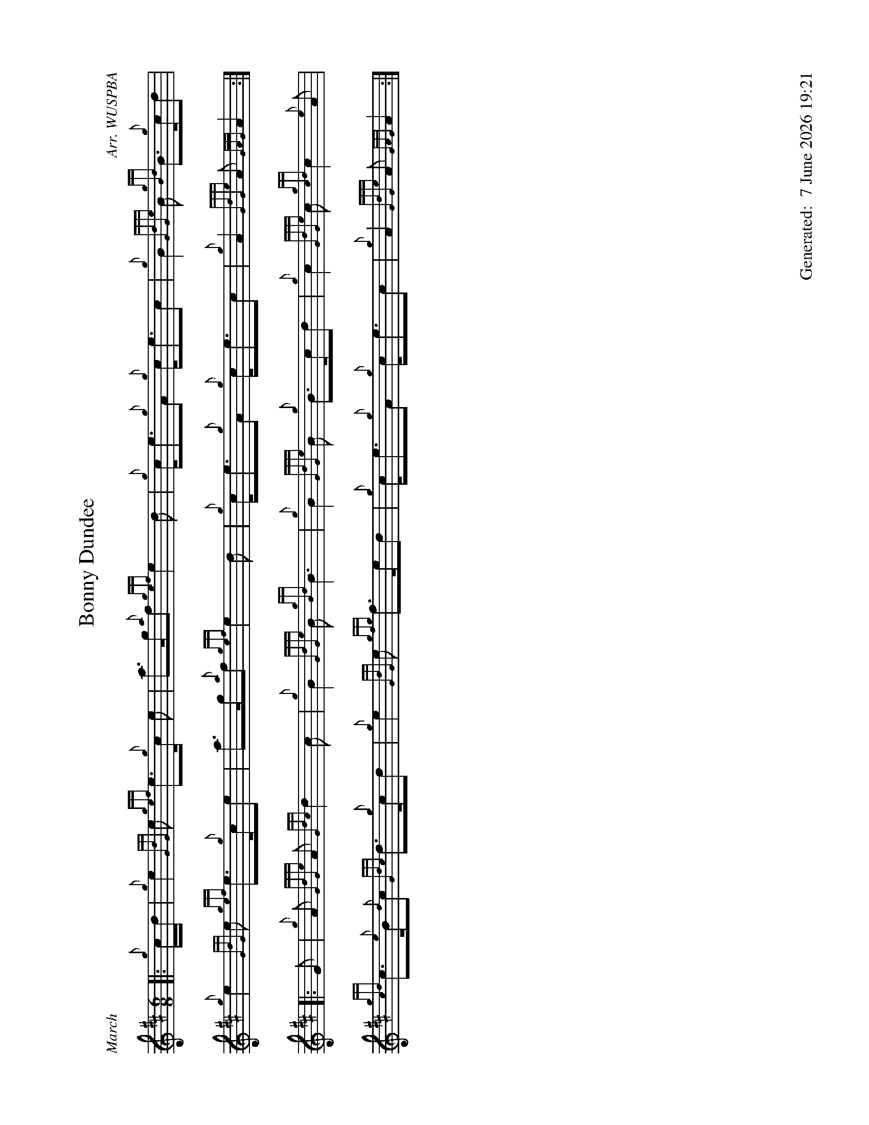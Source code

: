 %abc-2.2
%%landscape 1
%%titleformat T0, R-1 C1
%%footer "		Generated: $D"
%%straightflags false
%%flatbeams true
%%graceslurs false
%%dateformat "%e %B %Y %H:%M"
X:1
T:Bonny Dundee
R:March
C:Arr. WUSPBA
L:1/8
M:6/8
K:D
[|: {g}c/d/ | {g}e2 {GdG}e {gef}e>{g}c e | a>g{a}f {gef}e2 d | {g}c<e{g}A {g}c<ec | {g}B2 {GdGe}B {gBd}B>{g}cd |
{g}e2 {GdG}e {gef}e>{g}ce | a>g{a}f {gef}e2 d | {g}c<e{g}A {g}c<ec | {g}A2 {GdGe}A {GAG}A2 :|]
[|: G | {g}A {GdGe}A {Gdc}d2 c | {g}B2 {GdGe}B {gBd}B3 | {g}B2 {GdGe}B {g}B>cd | {g}c2 {GdGe}c {gcd}c2 {e}A |
{gcd}c>{e}B{d}c {Gdc}d>{g}cd | {g}e2 {GdG}e {gfg}f>ed | {g}c<e{g}A {g}c<ec | {g}A2 {GdGe}A {GAG}A2 :|]

